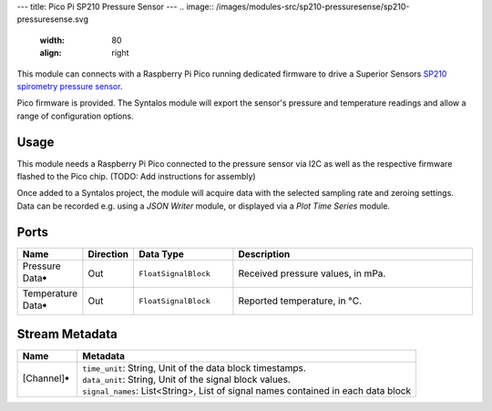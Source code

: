 ---
title: Pico Pi SP210 Pressure Sensor
---
.. image:: /images/modules-src/sp210-pressuresense/sp210-pressuresense.svg
   :width: 80
   :align: right

This module can connects with a Raspberry Pi Pico running dedicated firmware to
drive a Superior Sensors `SP210 spirometry pressure sensor <https://superiorsensors.com/pressure-sensors/spirometry/>`_.

Pico firmware is provided. The Syntalos module will export the sensor's pressure and temperature
readings and allow a range of configuration options.


Usage
=====

This module needs a Raspberry Pi Pico connected to the pressure sensor via I2C as well as the respective firmware
flashed to the Pico chip. (TODO: Add instructions for assembly)

Once added to a Syntalos project, the module will acquire data with the selected sampling rate and zeroing
settings. Data can be recorded e.g. using a *JSON Writer* module, or displayed via a *Plot Time Series* module.

Ports
=====

.. list-table::
   :widths: 14 10 22 54
   :header-rows: 1

   * - Name
     - Direction
     - Data Type
     - Description

   * - Pressure Data🠺
     - Out
     - ``FloatSignalBlock``
     - Received pressure values, in mPa.
   * - Temperature Data🠺
     - Out
     - ``FloatSignalBlock``
     - Reported temperature, in °C.


Stream Metadata
===============

.. list-table::
   :widths: 15 85
   :header-rows: 1

   * - Name
     - Metadata

   * - [Channel]🠺
     - | ``time_unit``: String, Unit of the data block timestamps.
       | ``data_unit``: String, Unit of the signal block values.
       | ``signal_names``: List<String>, List of signal names contained in each data block
